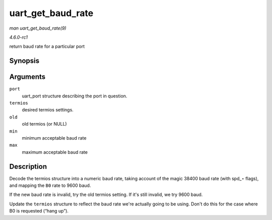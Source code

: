 
.. _API-uart-get-baud-rate:

==================
uart_get_baud_rate
==================

*man uart_get_baud_rate(9)*

*4.6.0-rc1*

return baud rate for a particular port


Synopsis
========

.. c:function:: unsigned int uart_get_baud_rate( struct uart_port * port, struct ktermios * termios, struct ktermios * old, unsigned int min, unsigned int max )

Arguments
=========

``port``
    uart_port structure describing the port in question.

``termios``
    desired termios settings.

``old``
    old termios (or NULL)

``min``
    minimum acceptable baud rate

``max``
    maximum acceptable baud rate


Description
===========

Decode the termios structure into a numeric baud rate, taking account of the magic 38400 baud rate (with spd_⋆ flags), and mapping the ``B0`` rate to 9600 baud.

If the new baud rate is invalid, try the old termios setting. If it's still invalid, we try 9600 baud.

Update the ``termios`` structure to reflect the baud rate we're actually going to be using. Don't do this for the case where B0 is requested (“hang up”).
